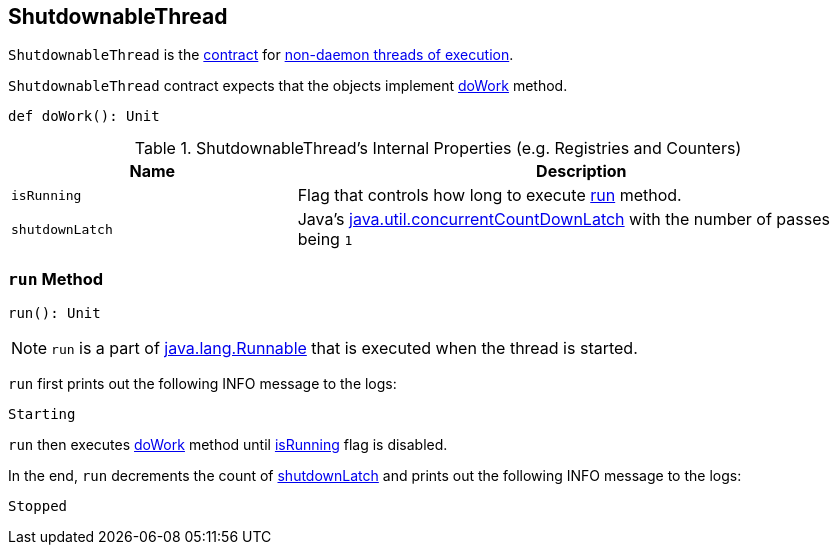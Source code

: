 == [[ShutdownableThread]] ShutdownableThread

`ShutdownableThread` is the <<contract, contract>> for <<run, non-daemon threads of execution>>.

[[contract]]
`ShutdownableThread` contract expects that the objects implement <<doWork, doWork>> method.

[[doWork]]
[source, scala]
----
def doWork(): Unit
----

[[internal-registries]]
.ShutdownableThread's Internal Properties (e.g. Registries and Counters)
[cols="1,2",options="header",width="100%"]
|===
| Name
| Description

| [[isRunning]] `isRunning`
| Flag that controls how long to execute <<run, run>> method.

| [[shutdownLatch]] `shutdownLatch`
| Java's https://docs.oracle.com/javase/9/docs/api/java/util/concurrent/CountDownLatch.html[java.util.concurrentCountDownLatch] with the number of passes being `1`
|===

=== [[run]] `run` Method

[source, scala]
----
run(): Unit
----

NOTE: `run` is a part of http://download.java.net/java/jdk9/docs/api/java/lang/Runnable.html#run--[java.lang.Runnable] that is executed when the thread is started.

`run` first prints out the following INFO message to the logs:

```
Starting
```

`run` then executes <<doWork, doWork>> method until <<isRunning, isRunning>> flag is disabled.

In the end, `run` decrements the count of <<shutdownLatch, shutdownLatch>> and prints out the following INFO message to the logs:

```
Stopped
```
